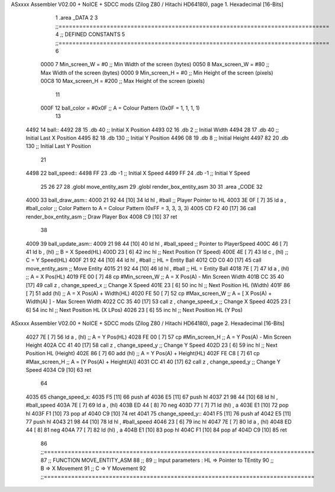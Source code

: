ASxxxx Assembler V02.00 + NoICE + SDCC mods  (Zilog Z80 / Hitachi HD64180), page 1.
Hexadecimal [16-Bits]



                              1 .area _DATA
                              2 
                              3 ;;===============================================================================
                              4 ;; DEFINED CONSTANTS
                              5 ;;===============================================================================
                              6 
                     0000     7 Min_screen_W       = #0       ;; Min Width of the screen (bytes)
                     0050     8 Max_screen_W       = #80      ;; Max Width of the screen (bytes)
                     0000     9 Min_screen_H       = #0       ;; Min Height of the screen (pixels)
                     00C8    10 Max_screen_H       = #200     ;; Max Height of the screen (pixels)
                             11 
                     000F    12 ball_color     = #0x0F   ;; A = Colour Pattern (0x0F = 1, 1, 1, 1)
                             13 
   4492                      14 ball::
   4492 28                   15 	.db 40	;; Initial X Position
   4493 02                   16 	.db 2	;; Initial Width
   4494 28                   17 	.db 40	;; Initial Last X Position
   4495 82                   18 	.db 130	;; Initial Y Position
   4496 08                   19 	.db 8	;; Initial Height
   4497 82                   20 	.db 130	;; Initial Last Y Position
                             21 
   4498                      22 ball_speed::
   4498 FF                   23     .db -1  ;; Initial X Speed
   4499 FF                   24     .db -1  ;; Initial Y Speed
                             25 
                             26 
                             27 
                             28 .globl move_entity_asm
                             29 .globl render_box_entity_asm
                             30 
                             31 .area _CODE 
                             32 
   4000                      33 ball_draw_asm::
   4000 21 92 44      [10]   34     ld hl , #ball				;; Player Pointer to HL
   4003 3E 0F         [ 7]   35 	ld a , #ball_color		    ;; Color Pattern to A = Colour Pattern (0xFF = 3, 3, 3, 3) 
   4005 CD F2 40      [17]   36 	call render_box_entity_asm	;; Draw Player Box
   4008 C9            [10]   37 ret
                             38 
   4009                      39 ball_update_asm::
   4009 21 98 44      [10]   40     ld hl , #ball_speed       ;; Pointer to PlayerSpeed
   400C 46            [ 7]   41     ld b , (hl)                 ;; B = X Speed(HL)
   400D 23            [ 6]   42     inc hl                      ;; Next Position (Y Speed)
   400E 4E            [ 7]   43     ld c , (hl)                 ;; C = Y Speed(HL)
   400F 21 92 44      [10]   44     ld hl , #ball               ;; HL = Entity Ball
   4012 CD C0 40      [17]   45     call move_entity_asm        ;; Move Entity
   4015 21 92 44      [10]   46     ld hl , #ball               ;; HL = Entity Ball
   4018 7E            [ 7]   47     ld a , (hl)                 ;; A = X Pos(HL)
   4019 FE 00         [ 7]   48     cp #Min_screen_W            ;; A = X Pos(A) - Min Screen Width
   401B CC 35 40      [17]   49     call z , change_speed_x     ;; Change X Speed
   401E 23            [ 6]   50     inc hl                      ;; Next Position HL (Width)
   401F 86            [ 7]   51     add (hl)                    ;; A = X Pos(A) + Width(HL)
   4020 FE 50         [ 7]   52     cp #Max_screen_W            ;; A = [ X Pos(A) + Width(A) ] - Max Screen Width
   4022 CC 35 40      [17]   53     call z , change_speed_x     ;; Change X Speed
   4025 23            [ 6]   54     inc hl                      ;; Next Position HL (X LPos)
   4026 23            [ 6]   55     inc hl                      ;; Next Position HL (Y Pos)
ASxxxx Assembler V02.00 + NoICE + SDCC mods  (Zilog Z80 / Hitachi HD64180), page 2.
Hexadecimal [16-Bits]



   4027 7E            [ 7]   56     ld a , (hl)                 ;; A = Y Pos(HL)
   4028 FE 00         [ 7]   57     cp #Min_screen_H            ;; A = Y Pos(A) - Min Screen Height
   402A CC 41 40      [17]   58     call z , change_speed_y     ;; Change Y Speed
   402D 23            [ 6]   59     inc hl                      ;; Next Position HL (Height)
   402E 86            [ 7]   60     add (hl)                    ;; A = Y Pos(A) + Height(HL)
   402F FE C8         [ 7]   61     cp #Max_screen_H            ;; A = [Y Pos(A) + Height(A)]
   4031 CC 41 40      [17]   62     call z , change_speed_y     ;; Change Y Speed
   4034 C9            [10]   63 ret
                             64 
   4035                      65 change_speed_x:
   4035 F5            [11]   66     push af
   4036 E5            [11]   67     push hl
   4037 21 98 44      [10]   68     ld hl , #ball_speed
   403A 7E            [ 7]   69     ld a , (hl)
   403B ED 44         [ 8]   70     neg
   403D 77            [ 7]   71     ld (hl) , a
   403E E1            [10]   72     pop hl
   403F F1            [10]   73     pop af 
   4040 C9            [10]   74 ret
   4041                      75 change_speed_y::
   4041 F5            [11]   76     push af
   4042 E5            [11]   77     push hl
   4043 21 98 44      [10]   78     ld hl , #ball_speed
   4046 23            [ 6]   79     inc hl
   4047 7E            [ 7]   80     ld a , (hl)
   4048 ED 44         [ 8]   81     neg
   404A 77            [ 7]   82     ld (hl) , a
   404B E1            [10]   83     pop hl
   404C F1            [10]   84     pop af 
   404D C9            [10]   85 ret
                             86 ;;===============================================================================
                             87 ;; FUNCTION MOVE_ENTITY_ASM
                             88 ;;
                             89 ;; Input parameters :  HL => Pointer to TEntity
                             90 ;;                      B => X Movement
                             91 ;;                      C => Y Movement
                             92 ;;===============================================================================
